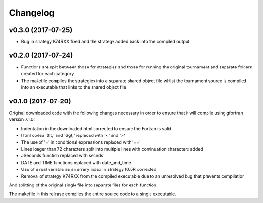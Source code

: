 Changelog
#########

v0.3.0 (2017-07-25)
-------------------

* Bug in strategy K74RXX fixed and the strategy added back into the compiled
  output

v0.2.0 (2017-07-24)
-------------------

* Functions are split between those for strategies and those for running the
  original tournament and separate folders created for each category

* The makefile compiles the strategies into a separate shared object file
  whilst the tournament source is compiled into an executable that links to
  the shared object file

v0.1.0 (2017-07-20)
-------------------

Original downloaded code with the following changes necessary in order to
ensure that it will compile using gfortran version 7.1.0:

* Indentation in the downloaded html corrected to ensure the Fortran is valid

* Html codes '&lt;' and '&gt;' replaced with '<' and '>'

* The use of '=' in conditional expressions replaced with '=='

* Lines longer than 72 characters split into multiple lines with continuation
  characters added

* JSeconds function replaced with secnds

* DATE and TIME functions replaced with date_and_time

* Use of a real variable as an arrary index in strategy K85R corrected

* Removal of strategy K74RXX from the compiled executable due to an
  unresolved bug that prevents compilation

And splitting of the original single file into separate files for each
function.

The makefile in this release compiles the entire source code to a single
executable.